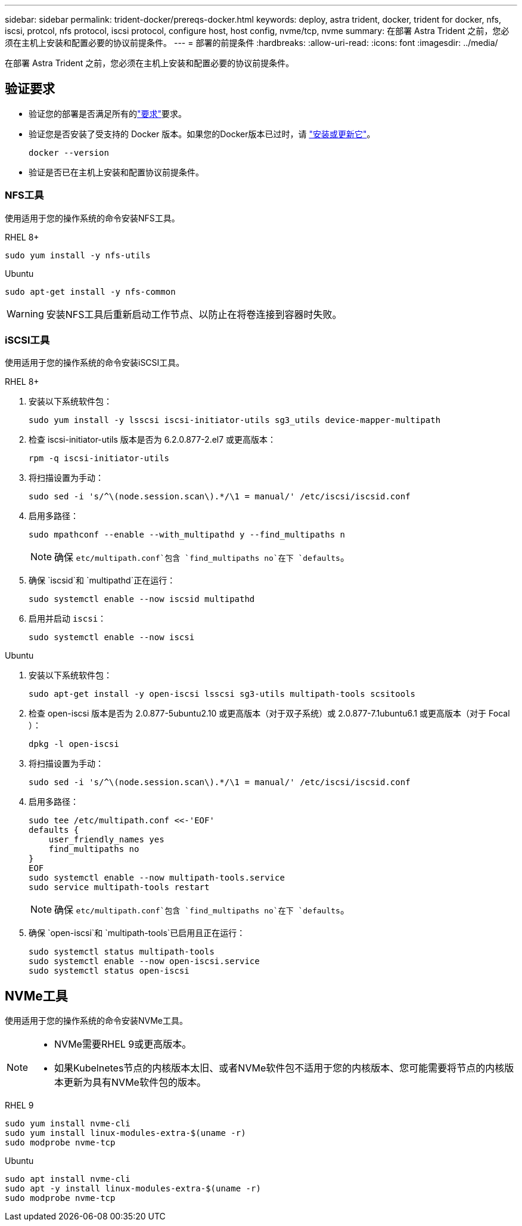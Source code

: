 ---
sidebar: sidebar 
permalink: trident-docker/prereqs-docker.html 
keywords: deploy, astra trident, docker, trident for docker, nfs, iscsi, protcol, nfs protocol, iscsi protocol, configure host, host config, nvme/tcp, nvme 
summary: 在部署 Astra Trident 之前，您必须在主机上安装和配置必要的协议前提条件。 
---
= 部署的前提条件
:hardbreaks:
:allow-uri-read: 
:icons: font
:imagesdir: ../media/


[role="lead"]
在部署 Astra Trident 之前，您必须在主机上安装和配置必要的协议前提条件。



== 验证要求

* 验证您的部署是否满足所有的link:../trident-get-started/requirements.html["要求"]要求。
* 验证您是否安装了受支持的 Docker 版本。如果您的Docker版本已过时，请 https://docs.docker.com/engine/install/["安装或更新它"^]。
+
[listing]
----
docker --version
----
* 验证是否已在主机上安装和配置协议前提条件。




=== NFS工具

使用适用于您的操作系统的命令安装NFS工具。

[role="tabbed-block"]
====
.RHEL 8+
--
[listing]
----
sudo yum install -y nfs-utils
----
--
.Ubuntu
--
[listing]
----
sudo apt-get install -y nfs-common
----
--
====

WARNING: 安装NFS工具后重新启动工作节点、以防止在将卷连接到容器时失败。



=== iSCSI工具

使用适用于您的操作系统的命令安装iSCSI工具。

[role="tabbed-block"]
====
.RHEL 8+
--
. 安装以下系统软件包：
+
[listing]
----
sudo yum install -y lsscsi iscsi-initiator-utils sg3_utils device-mapper-multipath
----
. 检查 iscsi-initiator-utils 版本是否为 6.2.0.877-2.el7 或更高版本：
+
[listing]
----
rpm -q iscsi-initiator-utils
----
. 将扫描设置为手动：
+
[listing]
----
sudo sed -i 's/^\(node.session.scan\).*/\1 = manual/' /etc/iscsi/iscsid.conf
----
. 启用多路径：
+
[listing]
----
sudo mpathconf --enable --with_multipathd y --find_multipaths n
----
+

NOTE: 确保 `etc/multipath.conf`包含 `find_multipaths no`在下 `defaults`。

. 确保 `iscsid`和 `multipathd`正在运行：
+
[listing]
----
sudo systemctl enable --now iscsid multipathd
----
. 启用并启动 `iscsi`：
+
[listing]
----
sudo systemctl enable --now iscsi
----


--
.Ubuntu
--
. 安装以下系统软件包：
+
[listing]
----
sudo apt-get install -y open-iscsi lsscsi sg3-utils multipath-tools scsitools
----
. 检查 open-iscsi 版本是否为 2.0.877-5ubuntu2.10 或更高版本（对于双子系统）或 2.0.877-7.1ubuntu6.1 或更高版本（对于 Focal ）：
+
[listing]
----
dpkg -l open-iscsi
----
. 将扫描设置为手动：
+
[listing]
----
sudo sed -i 's/^\(node.session.scan\).*/\1 = manual/' /etc/iscsi/iscsid.conf
----
. 启用多路径：
+
[listing]
----
sudo tee /etc/multipath.conf <<-'EOF'
defaults {
    user_friendly_names yes
    find_multipaths no
}
EOF
sudo systemctl enable --now multipath-tools.service
sudo service multipath-tools restart
----
+

NOTE: 确保 `etc/multipath.conf`包含 `find_multipaths no`在下 `defaults`。

. 确保 `open-iscsi`和 `multipath-tools`已启用且正在运行：
+
[listing]
----
sudo systemctl status multipath-tools
sudo systemctl enable --now open-iscsi.service
sudo systemctl status open-iscsi
----


--
====


== NVMe工具

使用适用于您的操作系统的命令安装NVMe工具。

[NOTE]
====
* NVMe需要RHEL 9或更高版本。
* 如果Kubelnetes节点的内核版本太旧、或者NVMe软件包不适用于您的内核版本、您可能需要将节点的内核版本更新为具有NVMe软件包的版本。


====
[role="tabbed-block"]
====
.RHEL 9
--
[listing]
----
sudo yum install nvme-cli
sudo yum install linux-modules-extra-$(uname -r)
sudo modprobe nvme-tcp
----
--
.Ubuntu
--
[listing]
----
sudo apt install nvme-cli
sudo apt -y install linux-modules-extra-$(uname -r)
sudo modprobe nvme-tcp
----
--
====